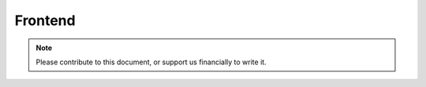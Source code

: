 .. _frontend-index:

========================
Frontend
========================
.. note::
	Please contribute to this document, or support us financially to write it.
